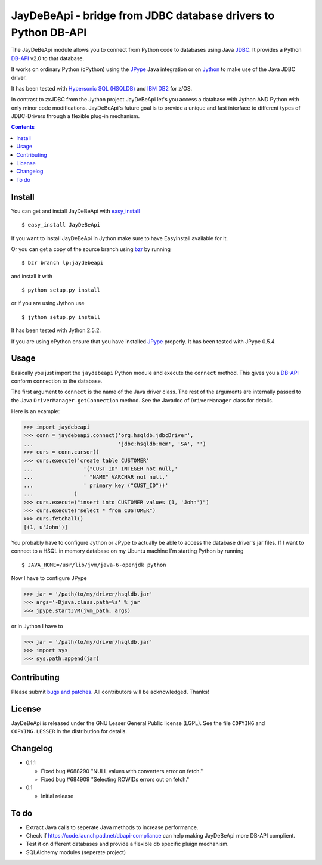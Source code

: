 =====================================================================
 JayDeBeApi - bridge from JDBC database drivers to Python DB-API
=====================================================================

The JayDeBeApi module allows you to connect from Python code to
databases using Java `JDBC
<http://java.sun.com/products/jdbc/overview.html>`_. It provides a
Python DB-API_ v2.0 to that database.

It works on ordinary Python (cPython) using the JPype_ Java
integration or on `Jython <http://www.jython.org/>`_ to make use of
the Java JDBC driver.

It has been tested with `Hypersonic SQL (HSQLDB)
<http://hsqldb.org/>`_ and `IBM DB2
<http://www.ibm.com/software/data/db2/>`_ for z/OS.

In contrast to zxJDBC from the Jython project JayDeBeApi let's you
access a database with Jython AND Python with only minor code
modifications. JayDeBeApi's future goal is to provide a unique and
fast interface to different types of JDBC-Drivers through a flexible
plug-in mechanism.

.. contents::

Install
=======

You can get and install JayDeBeApi with `easy_install
<http://peak.telecommunity.com/DevCenter/EasyInstall>`_ ::

    $ easy_install JayDeBeApi

If you want to install JayDeBeApi in Jython make sure to have
EasyInstall available for it.

Or you can get a copy of the source branch using `bzr
<http://bazaar.canonical.com/>`_ by running ::

    $ bzr branch lp:jaydebeapi

and install it with ::

    $ python setup.py install

or if you are using Jython use ::

    $ jython setup.py install

It has been tested with Jython 2.5.2.

If you are using cPython ensure that you have installed JPype_
properly. It has been tested with JPype 0.5.4.

Usage
=====

Basically you just import the ``jaydebeapi`` Python module and execute
the ``connect`` method. This gives you a DB-API_ conform connection to
the database.

The first argument to ``connect`` is the name of the Java driver
class. The rest of the arguments are internally passed to the Java
``DriverManager.getConnection`` method. See the Javadoc of
``DriverManager`` class for details.

Here is an example:

>>> import jaydebeapi
>>> conn = jaydebeapi.connect('org.hsqldb.jdbcDriver',
...                           'jdbc:hsqldb:mem', 'SA', '')
>>> curs = conn.cursor()
>>> curs.execute('create table CUSTOMER'
...                '("CUST_ID" INTEGER not null,'
...                ' "NAME" VARCHAR not null,'
...                ' primary key ("CUST_ID"))'
...             )
>>> curs.execute("insert into CUSTOMER values (1, 'John')")
>>> curs.execute("select * from CUSTOMER")
>>> curs.fetchall()
[(1, u'John')]

You probably have to configure Jython or JPype to actually be able to
access the database driver's jar files. If I want to connect to a HSQL
in memory database on my Ubuntu machine I'm starting Python by running ::

    $ JAVA_HOME=/usr/lib/jvm/java-6-openjdk python

Now I have to configure JPype

>>> jar = '/path/to/my/driver/hsqldb.jar'
>>> args='-Djava.class.path=%s' % jar
>>> jpype.startJVM(jvm_path, args)

or in Jython I have to

>>> jar = '/path/to/my/driver/hsqldb.jar'
>>> import sys
>>> sys.path.append(jar)

Contributing
============

Please submit `bugs and patches
<https://bugs.launchpad.net/jaydebeapi>`_. All contributors will be
acknowledged. Thanks!

License
=======

JayDeBeApi is released under the GNU Lesser General Public license
(LGPL). See the file ``COPYING`` and ``COPYING.LESSER`` in the
distribution for details.


Changelog
=========

- 0.1.1

  - Fixed bug #688290 "NULL values with converters error on fetch."
  - Fixed bug #684909 "Selecting ROWIDs errors out on fetch."

- 0.1

  - Initial release

To do
=====

- Extract Java calls to seperate Java methods to increase performance.
- Check if https://code.launchpad.net/dbapi-compliance can help making
  JayDeBeApi more DB-API complient.
- Test it on different databases and provide a flexible db specific
  pluign mechanism.
- SQLAlchemy modules (seperate project)

.. _DB-API: http://www.python.org/dev/peps/pep-0249/
.. _JPype: http://jpype.sourceforge.net/
